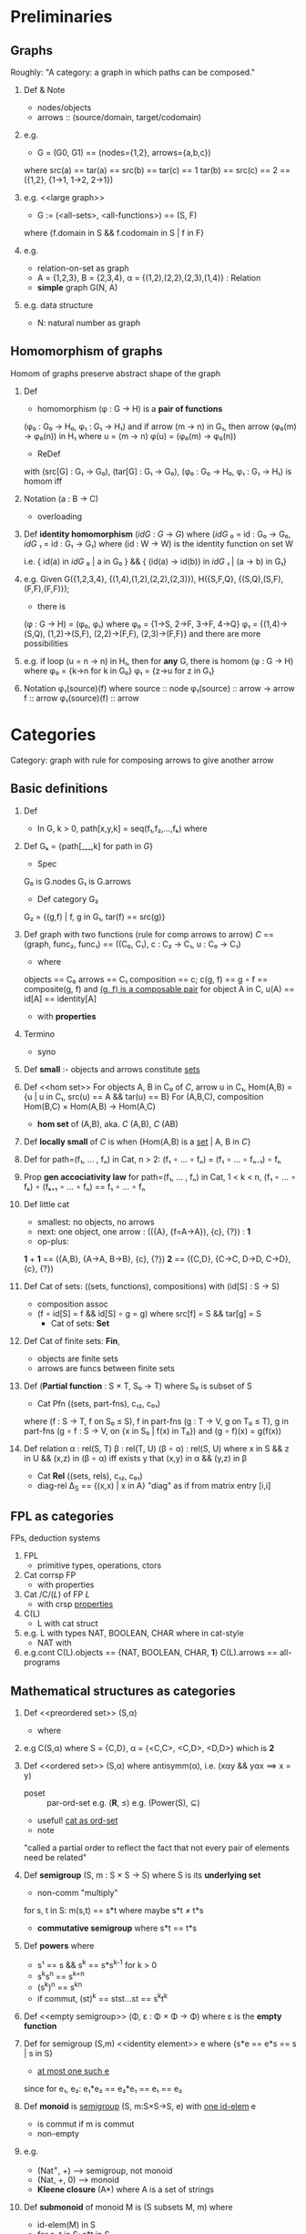 * Preliminaries

** Graphs

   Roughly: "A category: a graph in which paths can be composed."

   1. Def & Note
      <<graph>>
      - nodes/objects
      - arrows :: (source/domain, target/codomain)
	* `f : a → b`
	* endoarrow/endomorphism
      - (G0, G1) :: (G.nodes, G.arrows)
      - loop, endoarrow/endomorphism

   2. e.g.
      - G = (G0, G1) == (nodes={1,2}, arrows={a,b,c})
	where src(a) == tar(a) == src(b) == tar(c) == 1
	      tar(b) == src(c) == 2
	== ({1,2}, {1->1, 1->2, 2->1})

   3. e.g.
      <<large graph>>
      - G := (<all-sets>, <all-functions>) == (S, F)
	where {f.domain in S && f.codomain in S | f in F}
	* Russell's paradox: nodes and arrows form *NO* sets

   4. e.g.
      - relation-on-set as graph
      - A = {1,2,3}, B = {2,3,4}, α = {(1,2),(2,2),(2,3),(1,4)} : Relation
      - *simple* graph G(N, A)
	* {! (src(a1) == src(a2) && tar(a1) == tar(a2)) | a1, a2 in A}

   5. e.g. data structure
      - N: natural number as graph
	* G({"1",n}, {succ=(n,n), 0=("1",n)})
	  where "1" denotes *singleton set*


** Homomorphism of graphs

   Homom of graphs preserve abstract shape of the graph

   1. Def
      <<homomorphism>>
      - homomorphism (φ : G → H) is a *pair of functions*
	(φ₀ : G₀ → H₀,  φ₁ : G₁ → H₁)
	and   if arrow (m → n) in G₁, then arrow (φ₀(m) → φ₀(n)) in H₁
	      where u = (m → n)
		    φ(u) = (φ₀(m) → φ₀(n))
      - ReDef
	with (src[G] : G₁ → G₀), (tar[G] : G₁ → G₀),
	(φ₀ : G₀ → H₀,  φ₁ : G₁ → H₁) is homom iff
	* src[H] ∘ φ₁ == φₒ ∘ src[G] &&
	  tar[H] ∘ φ₁ == φₒ ∘ tar[G]
	  where src[H] : H₁ → H₀
		φ₁     : G₁ → H₁
		src[H] ∘ φ₁ : G₁ → H₀
	  and
		src[H](φ₁(u)) == φ₀(m)
	  φ₀(src[G](u)) == φ₀(m)

   2. Notation (a : B → C)
      - overloading
	* set-theo func
	* graph homom
	* arrow in a graph
      - *Arrow in a graph* per se!
	* (function : set → set) within G(sets, functions)
	* (homo : graph → graph) within G(graphs, homos)
	* (arrow : node → node)  within G(nodes, arrows)
      - (φ : G → H) == (φ₀ : G₀ → H₀, φ₁ : G₁ → H₁)
	e.g.
	* h = φ(g) where φ means φ
	* μ = φ(m) where φ means φ₀
	* ζ = φ(u) where φ means φ₁

   3. Def
      *identity homomorphism* (/idG/ : /G/ → /G/)
      where (/idG/ ₀ = id : G₀ → G₀,
	     /idG/ ₁ = id : G₁ → G₁)
	    where (id : W → W) is the identity function on set W

      i.e. { id(a) in /idG/ ₀ | a in G₀ } &&
	   { (id(a) → id(b)) in /idG/ ₁ | (a → b) in G₁}

   4. e.g.
      Given
      G({1,2,3,4}, {(1,4),(1,2),(2,2),(2,3)}),
      H({S,F,Q}, {(S,Q),(S,F),(F,F),(F,F)});
      * there is
	(φ : G → H) = (φ₀, φ₁) where
	  φ₀ = {1->S, 2->F, 3->F, 4->Q}
	  φ₁ = {(1,4)->(S,Q), (1,2)->(S,F), (2,2)->(F,F), (2,3)->(F,F)}
	and there are more possibilities

   5. e.g.
      if loop (u = n → n) in H₁,
      then for *any* G, there is homom
      (φ : G → H) where
	φ₀ = {k->n for k in G₀}
	φ₁ = {z->u for z in G₁}

   6. Notation
      φ₁(source)(f)
      where source     :: node
	    φ₁(source) :: arrow → arrow
	    f          :: arrow
	    φ₁(source)(f) :: arrow


* Categories

  Category: graph with rule for composing arrows to give another arrow

** Basic definitions

   1. Def 
      <<path>>
      - In G, k > 0, path[x,y,k] = seq(f₁,f₂,...,fₖ) where
	* src[fₖ] = x
	* tar[fᵢ] = src[fᵢ₋₁] for i in [2..k]
	* tar[f₁] = y
      - empty path path[x,x,0] = ()
      - for f in G₁, (f) == path[_,_,1]

   2. Def
      Gₖ = {path[_,_,k] for path in /G/}
      - Spec
	G₀ is G.nodes
	G₁ is G.arrows
      - Def category G₂
	G₂ = {(g,f) | f, g in G₁, tar(f) == src(g)}
	* *composable pairs*

   3. Def
      <<category>>
      graph with two functions (rule for comp arrows to arrow)
      /C/ == (graph, func₂, func₁) == ((C₀, C₁), c : C₂ → C₁, u : C₀ → C₁)
      - where
	objects == C₀
	arrows == C₁
	composition == c; c(g, f) == g ∘ f == composite(g, f)
	  and _(g, f) is a composable pair_
	for object A in C, u(A) == id[A] == identity[A]
      - with *properties*
	* C-1 :: src(g ∘ f) == src(f) && tar(g ∘ f) == tar(g)
	* C-2 :: (h ∘ g) ∘ f == h ∘ (g ∘ f)
	* C-3 :: tar(id[A]) == src(id[A]) == A
	* C-4 :: if (f : A → B) then (f ∘ id[A]) == (id[B] ∘ f) == f
      - notes
	(composition : G₁ × G₁ → G₁)

   4. Termino
      - syno
	* morphism <=> arrow
	* domain   <=> source
	* codomain <=> target
      - 1-to-1 correspondence:
	(object A) <=> id[A]

   5. Def
      *small* :- objects and arrows constitute _sets_

   6. Def
      <<hom set>>
      <<Hom>>
      For objects A, B in C₀ of /C/, arrow u in C₁,
      Hom(A,B) = {u | u in C₁, src(u) == A && tar(u) == B}
      For (A,B,C), composition
      Hom(B,C) × Hom(A,B) → Hom(A,C)
      - *hom set* of (A,B), aka. /C/ (A,B), /C/ (AB)

   7. Def
      *locally small* of /C/ is when
      {Hom(A,B) is a _set_ | A, B in /C/}

   8. Def
      for path=(f₁, ... , fₙ) in Cat, n > 2:
      (f₁ ∘ ... ∘ fₙ) = (f₁ ∘ ... ∘ fₙ₋₁) ∘ fₙ

   9. Prop *gen accociativity law*
      for path=(f₁, ... , fₙ) in Cat, 1 < k < n,
      (f₁ ∘ ... ∘ fₖ) ∘ (fₖ₊₁ ∘ ... ∘ fₙ) == f₁ ∘ ... ∘ fₙ

   10. Def
       little cat
       - smallest: no objects, no arrows
       - next: one object, one arrow : (({A}, {f=A->A}), {c}, {?}) : *1*
       - op-plus:
	 *1* + *1* == ({A,B}, {A->A, B->B}, {c}, {?})
	 *2*       == ({C,D}, {C->C, D->D, C->D}, {c}, {?})

   11. Def
       Cat of sets: ((sets, functions), compositions) with (id[S] : S → S)
       - composition assoc
	 * (f ∘ id[S] = f && id[S] ∘ g = g)
	   where src[f] = S && tar[g] = S
       - Cat of sets: *Set*

   12. Def
       Cat of finite sets: *Fin*,
       - objects are finite sets
       - arrows are funcs between finite sets

   13. Def
       (*Partial function* : S × T, S₀ → T)
       where S₀ is subset of S

       - Cat Pfn ((sets, part-fns), c₁₂, c₀₁)
	 where (f : S → T, f on S₀ ≤ S), f in part-fns
	       (g : T → V, g on T₀ ≤ T), g in part-fns
	       (g ∘ f : S → V, on {x in S₀ | f(x) in T₀}) and (g ∘ f)(x) = g(f(x))

   14. Def relation
       α : rel(S, T)
       β : rel(T, U)
       (β ∘ α) : rel(S, U)
       where x in S && z in U && (x,z) in (β ∘ α) iff
	     exists y that (x,y) in α && (y,z) in β
       - Cat *Rel* ((sets, rels), c₁₂, c₀₁)
	 * diag-rel Δ_{S} == {(x,x) | x in A}
	   "diag" as if from matrix entry [i,i]


** FPL as categories

   FPs, deduction systems

   1. FPL
      - primitive types, operations, ctors
	* produce more
      - pure
	* no var, no assg
	* writing by constructing
	* running by applying op to consts
      - (no var) vs (rebindable)

   2. Cat corrsp FP
      - with properties
	* FPL-1 :: prim data types
	* FPL-2 :: const of each type
	* FPL-3 :: ops, i.e. func betw types
	* FPL-4 :: ctors

   3. Cat /C/(/L/) of FP /L/
      - with crsp _properties_

	* A-1 :: "do-nothing op", i.e. id[A]
	* A-2 :: additional type *1*
		 each _const_ of type A (c : A) as _arrow_ (c : *1* → A)
	* A-3 :: comp ctor
		 (f : A → B) and (g : B → C)
		 (f;g : A → C)
		 also
		 f;idB == idA;f == f

   4. C(L)
      - L with cat struct
	* FPC-1 :: C(L).objects == L.types
	* FPC-2 :: C(L).arrows == L.ops
	* FPC-3 :: u.src == op.inp.type && u.tar == op.out.type
		   (u  : S → T) in C₁
		   (op : I → O) in L
	* FPC-4 :: C(L).comp == L.ctor
	* FPC-5 :: id

   5. e.g. L with types NAT, BOOLEAN, CHAR
      where in cat-style
      - NAT with
	* const-op (0 : *1* → NAT)
	* op       (succ : NAT → NAT)
      - BOOLEAN with
	* const-op (true : *1* → BOOLEAN)
		   (false : *1* → BOOLEAN)
	* op       (¬ : BOOLEAN → BOOLEAN)
	  where ¬ ∘ true = false
		¬ ∘ false = true
      - CHAR with
	* const-op (c : *1* → CHAR)
      - type conv
	* ops (ord : CHAR → NAT)
	      (chr : NAT → CHAR)
	  where (chr ∘ ord) = id_{CHAR}

   6. e.g.cont
      C(L).objects == {NAT, BOOLEAN, CHAR, *1*}
      C(L).arrows == all-programs


** Mathematical structures as categories

   1. Def
      <<preordered set>> (S,α)
      - where
	* bin rel α on S :: \alpha subsets (S \times S)
			    where xαy for (x,y) in α
	* reflexive  :: xαx for x in S
	* transitive :: xαy && yαz ==> xαz
			r(x,y) && r(y,z) ==> r(x,z)
			r(y,z) ∘ r(x,y) $ x == 
	* with antisymmetry(α) becoming [[poset]]
      - as C(S,α)
	* CO-1 :: C(S,α).objects := S.elements
	* CO-2 :: for xαy
		  C(S,α).arrow[x,y] := (y,x) := xαy
		  with (y,x) as (y <- x) since composition is right-to-left
	* CO-3 :: for y, if no x that xαy
		  no (y,x) in C(S,α)
	* with
	  + reflexivity:  (x,x) in C(S,α)
	  + transitivity: (z,y) ∘ (y,x) == (z,x)

   2. e.g
      C(S,α) where S = {C,D}, α = {<C,C>, <C,D>, <D,D>}
      which is *2*

   3. Def
      <<ordered set>> (S,α) 
      where antisymm(α), i.e. (xαy && yαx ==> x = y)
      <<poset>>
      - poset :: par-ord-set
		 e.g. (*R*, ≤)
		 e.g. (Power(S), ⊆)
      - useful! _cat as ord-set_
      - note 

	"called a partial order to reflect the fact that not every
        pair of elements need be related"

   4. Def
      <<semigroup>>
      *semigroup* (S, m : S × S → S) where S is its *underlying set*
      - non-comm "multiply"
	for s, t in S: m(s,t) == s*t
	where maybe s*t ≠ t*s
      - *commutative semigroup* where s*t == t*s

   5. Def
      *powers* where
      * s¹ == s && s^{k} == s*s^{k-1} for k > 0
      * s^{k}s^{n} == s^{k+n}
      * (s^{k})^{n} == s^{kn}
      * if commut, (st)^{k} == stst...st == s^{k}t^{k}

   6. Def
      <<empty semigroup>>
      (Φ, ε : Φ × Φ → Φ)
      where ε is the *empty function*

   7. Def
      for semigroup (S,m)
      <<identity element>> e where {s*e == e*s == s | s in S}
      - _at most one such e_
	since for e₁, e₂: e₁*e₂ == e₂*e₁ == e₁ == e₂

   8. Def
      <<monoid>>
      *monoid* is [[semigroup]] (S, m:S×S→S, e) with _one id-elem_ e
      - is commut if m is commut
      - non-empty

   9. e.g.
      - (Nat^{+}, +) --> semigroup, not monoid
      - (Nat, +, 0) --> monoid
      - *Kleene closure* (A*) where A is a set of strings
	* 'abcd' in A* == {a,b,c,d}*
	* '' in A*
	* with op-concat, 
          <<free monoid>> F(A) := (A*, ++, '')

   10. Def
       <<submonoid>>
       *submonoid* of monoid M is (S subsets M, m) where
       * id-elem(M) in S
       * for s, t in S: s*t in S
	 (S is *closed* under m)

   11. e.g.
       - Nat  => submonoid (Nat, plus, e=0)
       - Nat⁺ => submonoid (Nat, mult, e=1)
       - {0} forms monoid ({0}, mult, 0)
       - {0} forms no submonoid of (Nat, mult), 
	 i.e. (Nat, mult, e=1)
	 since e=1 not in ({0}, mult, 0)

   12. Crsp 
       <<monoid as category>>
       monoid(M) vs cat(C(M))
       * CM-1 :: C(M).elems  := {⋄} 
		 where ⋄ := M.underlyingSet
       * CM-2 :: C(M).arrows := {(x : ⋄ ↦ ⋄) | x in M}
       * CM-3 :: C(M).comp   := M.op

   13. Rmrk
       alternative defs
       - [[monoid]] (M,•)
	 as cat with one obj ⋄:=
	 (({⋄}, {(x:⋄↦⋄) | x in M}), comp, id)
       - [[preordered set]] (S,α)
	 as cat with each Hom empty or singleton :=
	 (S, {Hom(x,y) == \empty or Hom(x,y) == {xαy} | x,y in S})
	 where id   := xαx (reflexivity)
	       comp := {(xαy)∘(yαz)↦(xαz) | x,y,z in S}


** Categories of sets with structure

   1. Appl
      *category of graph* - *GRF*
      (objects=graphs, arrows=homomorphisms, composite, identity)
      - composite
	let (φ : /G/ → /H/), (ψ : /H/ → /K/)
	    (u : m → n) in /G/
	    (φ₁(u) : φ₀(m) → φ₀(n)) in /H/
	    (ψ₁(φ₁(u)) : ψ₀φ₀(m) → ψ₀φ₀(n)) in /K/
	    i.e. (ψ ∘ φ) is a graph homom
      - identity
	with id-homoms /idG/ , /idH/ and /idK/

   2. Appl
      *category of poset*
      let (S, α) and (T, β) be posets,
      with monotone(f : S → T) iff (xαy in S ==> f(x)βf(y) in T)
      (objects=posets, arrows=monotone-functions, composite, identity)


** Categories of algebraic structures

   1. Def
      <<sgp-homom>>
      *semigroup homomorphism*
      let (S, †), (T, ‡) be semigroups
          homom(h : S → T)
          if _{h(ss') == h(s)h(s') | s, s' in S}_
          meaning h₀ : {s ↦ h(s) , s' ↦ h(s') , ...}
	          h₁ : {(s,s') ↦ (h(s),h(s')) , ...}
      <<mnd-homom>>
      *monoid homomorphism*
      let (S, †, ε), (T, ‡, ω) be monoids
          where _{h(ss') == h(s)h(s') | s, s' in S}_
	        h(ε) == ω --> prsv id

   2. e.g.
      - given monoid M(U, †, e), submonoid S(V, †, e)
        with incl-f(h : V → U) being homom
             # inclusion function maps (elem x of X) to (elem x of X's superset Y)
             since {h(vv') == h(v)h(v') == vv' | v, v' in V} and
                   {h(e) == e}
      - given M(Int, mult, 1), N({0,1}, mult, 1)
	with homo(h : Int → {0,1}) where h(even-int) == 0 && h(odd-int) == 1
	     since {h(od * od) == h(od) * h(od) == 1,
                    h(ev * od) == h(ev) * h(od) == 0,
                    h(ev * ev) == h(ev) * h(ev) == 0} and
		   {h(1) == 1}
      - id-func is homom ({x → x}, {(x → x) → (id(x) → id(x))})
	where id₀ = {x→x}, id₁ = {(x→x)→(x,x)}

      - Def
	*Sem* is cat of semigroups and semigroup-homoms
	*Mon* is cat of monoids and monoid-homoms

   3. e.g.
      - let S = sgp({s}, mult); N⁺ = sgp(Z⁺, add)
	there is sgp-homom (p : N⁺ → S) where p(k) = sᵏ
	         where {p(k+n) == p(k)p(n) == s^{k}s^{n} | k, n in Z⁺} 
		 using _DEF([[sgp-homom]])_

   4. e.g. 
      sgp-homom between monoids 
      may _not_ be mnd-homom
      - let E = monoid({e}, mult, e)
	    Z = monoid(Int, mult, ω=1)
	    h = (h : {e} → Int, h(e) = 0)
	        having {h(ee) == h(e)h(e) == 0 | e in E}
	        thus h is sgp-homom
	    but h(e) == 0 != ω
	        thus h is not mnd-homom
	
   5. Def
      *inverse* of homom (exist?)
      - let (f : S → T) be bij sgp-homom
	    {f(ss') == f(s)f(s') | s,s' in S} with DEF(sgp-homom) 
	    let (g : T → S) = f^{-1}
	    needing {g(t)g(t') == g(tt') | t,t' in T}
	        <== {f(g(t)g(t')) == f(g(tt')) | t,t' in T}
		=== {f(ss') == tt' | t,t' in T} where s = g(t), s' = g(t')
	        === {f(g(t))f(g(t')) == tt' | t,t' in T } with {f... | s,s' in S}
		=== {tt' == h(t)h(t') | t,t' in T}        with h = f ∘ g
		OK.
      - true for alge-structs, not for _posets_
	
   6. Def
      *semigroup isomorphism* 
      sgp-homom(h), bij(h), g == inv(h), sgp-homom(g)
      ==> sgp-isom(h), isomorphic(h, g)
      - e.g. 
	M({0,1,2,3}, \mu_x_y=(x+y)%4, 0)
	N({1,2,3,4}, \nu_x_y=(x*y)%5, 1)
	* there are two distinct isoms between M and N
	* which 2???
	
   7. Rem
      Kleene closure induces homoms
      - let (f : A → B)
	    M_A({a_i}*, ++, ())
	    M_B({b_j}*, ++, ())
	    (f* : A* → B*) where f*(a_1,...,a_{k}) = (f(a_1),...,f(a_k)) and
	                          f*() = ()
				  f*(a) = f(a)
	    let a:=(a_1,...,a_m), a':=(a'_1,...a'_n) in A*
	    f*(a)f*(a') == f*(a_1,...,a_m)f*(a'_1,...a'_n)
	                == (f(a_1),...)(f(a'_1),...)
	                == (f(a_1),...,f(a'_1),...)
	                == f*(a_1,...,a'_1,...)
	                == f*(aa')
	    i.e. monoid-homom(f*)
	* let g = inv(f)
          isom(g : B → A) ==> isom(g* : B* → A*)
	
   8. Func
      Z==Int forms (Int, plus, 0) and (Int, mult, 1)
      Z_k={0,1,...,k-1} (*remainders* of k) forms
      (Z_k, plus(%k), 0) and (Z_k, mult(%k), 1)

   9. Def
      let k in Int && k > 0, n in Int,
      r == (n % k)
        where r in Z_k, n = qk +r, 0 \le r \lt k
      op (r +ₖ s) == (r + s) % k

   10. Propo
       (*Zₖ*, +ₖ, 0)
      
   11. Propo
       (f : n ↦ n % k) is monoid-homom 
       - from (*Z*,+,0) to (*Zₖ*,+ₖ,0)
	 since f(n₁+n₂) == f(n₁)+ₖf(n₂)
	   <== n₁ == q₁k + r₁
	       n₂ == q₂k + r₂
	       n₁+n₂ == (q₁+q₂)k + (r₁+r₂)
	       f(n₁+n₂) == (r₁+r₂)%k == LHS
	       f(n₁) == r₁, f(n₂) == r₂
	       f(n₁)+ₖf(n₂) == (r₁+r₂)%k with DEF(+ₖ) == RHS == LHS
	       OK.

       - from (*Z*,*,0) to (*Zₖ*,*ₖ,0)


** Constructions on categories

   1. Def
      *subcategory* /D/ of category /C/
      - where
	* S-1 :: (D₀ ⊆ C₀) &&
		 (D₁ ⊆ C₁)
	* S-2 :: {u_D.src == u_c.src && u_D.tar == u_c.tar | u_D in D₁}
		 i.e. Hom_D(A,B) ⊆ Hom_C(A,B)
	* S-3 :: {id_A in /C/ | A in D₀}
	* S-4 :: {(g ∘ f) in /C/ | f, g in /D/}

   2. e.g.
      cat *Fin* of finite sets and all func between 'em
      subcat(*Fin*, *Set*).
      cat *SetPf* of sets and partial funcs
      subcat(*Set*, *SetPf*).
      - fin(A), fin(B) ==> Hom_{*Fin*}(A,B) == Hom_{*Set*}(A,B)
      - *Set₀* == *SetPf₀*
	however, Hom_{*Set*}(A,B) ⊆ Hom_{*SetPf*}(A,B)
      
   3. Def
      <<full-cat>>
      subcat(/D/, /C/), 
      {Hom_{/D/}(A,B) == Hom_{/C/}(A,B) | A,B in D₀} ==>
      *full-subcategory* (/D/, /C/)
      - e.g.
	* fu-subcat(*Fin*, *Set*).
	* ¬fu-subcat(*Set*, *SetPf*).
      - maybe (D₀ != C₀)

   4. Def
      <<wide-cat>>
      subcat(/D/, /C/), 
      (D₀ == C₀) ==>
      *wide-subcategory* (/D/, /C/)
      - e.g.
	* wi-subcat(*Set*, *SetPf*)
      - maybe (Hom_{/D/}(A,B) != Hom_{/C/}(A,B))
      
   5. e.g.
      monoids ⊂ cat(semigroups),
        where cat(semigroups) == (sgps, [[sgp-homom]]s)
      mnd-homom(m₁, m₂) ⊂ sgp-homom(m₁, m₂),
        where cat(monoids) == (mnds, [[mnd-homom]]s)
      subcat(cat(monoids), cat(semigroups)),
      cat(monoids) is
      * not full -- mnd-homom(M, N) (⊂ i.e. !=) sgp-homom(M, N)
      * not wide -- {all-mnds} (⊂ i.e. !=) {all-sgps}

   6. Def
      <<product>>
      *product of categories*
      cat(/C/), cat(/D/), 
      (/C/×/D/)₀ := {(C,D) | C in /C/, D in /D/}.
      (/C/×/D/)₁ := {(f,g) : (C,D) → (C',D') | f in C₁, g in D₁}
      (/C/×/D/)_{id} := (id_C, id_D)
      composite where
        (f',g') ∘ (f, g) := (f'∘f, g'∘g) : (C,D) → (C'',D'')

   7. Def
      <<dual of category>>
      <<opposite of category>>
      with /C/, define /C/^{op} where
      - D-1 :: (C^{op}₀, C^{op}₁) := (C₀, C₁)
      - D-2 :: (f : A ↦ B) in C₁ ==> (f : B ↦ A) in C^{op}^{}₁
      - D-3 :: h==(g∘f) in /C/ ==> h==(f∘g) in /C/^{op}
      - id remains

   8. e.g.
      <<dual of monoid>>
      with mnd(M), M^{op} == op(C(M))^{}
        where C is [[monoid as category]]
	      xy == z in M ==> yx == z in M^{op}
      - note commut(M) ==> C(M) is dual(C(M))
      - e.g.
	for C(P) with [[poset]] P
	C((*Z*,≤)) == dual(C((*Z*,≥)))
	where C.composite == {a ≤' c | a,b,c in *Z* , a≤b, b≤c}
	                     where ≤' == (≤ ∘ ≤)
	      D.composite == {a ≥' c | a,b,c in *Z* , b≥a, c≥b}
	                     where ≥' == (≥ ∘ ≥)
	
   9. note
      arrows in prod-cat may not be functions, but only arrows
      - e.g.
	with *Set*, 
	let A := en-alpb,
	(v : A → {0,1}) where v(consonant)↦0 && v(vowel)↦1,
	let a := (id_A,v) : (A,A)×(A,{0,1}) in (*Set* × *Set*),
	a is not function
	
	also, for v in *Setᵒᵖ* where (v : {0,1} → A)
	v is not function
	
   10. Def
       <<slice category>> with /C/ and A ∈ /C/.objects
       /C/A
       - SC-1 :: /C/A.objects := 
		 {(f:C→A) | C in /C/.objects}
       - SC-2 :: /C/A.arrows  := 
		 {(h:C'→C := (f↦f')) | 
		  (f:C→A),(f':C'→A) in /C/.arrows,
		  f == f' ∘ h}
       - SC-3 :: comp(h:f→f', h':f'→f'') :=
		 (h'∘h : f→f'')

   11. e.g.
       with poset (P,α) and cat C(P,α)
       for x in P, 
       /C(P,α)/x == C({y | x,y in P, xαy}, α)

   12. Def
       <<S-indexed set>> (X, τ:X→S)
       where of-type(s) == (∀x ∈ X. τ(x)==s)
             typed-set(X, S).
	     --> using s to index the subset Xₛ of X
       alt, {τ⁻¹(s) | s in S} == {Xₛ ⊆ X | s in S}
            namely *family of sets indexed by S*
	
   13. e.g.
       G == G₀ ∪ G₁ is typed by (τ:G→{0,1})
       where τ(node)↦0 && τ(arrow)↦1

   14. Def
       <<indexed function>>
       let (f : typed-set(X,S) → typed-set(X',S)),
       f is an arrow in *Set*/S,
       f is *indexed function* or *typed function*,
       --> /C/A == typed-set(C.objects, A) 

   15. e.g.
       homom(f : /G/ → /H/) crpd-to typed-function
       using DEF([[homomorphism]])
       where ∀x ∈ G₀, t==f₀(x) ∈ H₀
             --> x has type t, may be more such x's
             ∀(x↦y) ∈ G₁, (t↦s)==f₁(x→y) ∈ H₁
             --> (x↦y) has type (t↦s)
       
   16. Def
       <<free category>> gen by graph
       for graph G, free cat F(G)
       where F(G).objects := G.nodes
             F(G).arrows  := G.paths
             F(G).comp    := (f₁,...,fₖ)∘(fₖ₊₁,...,fₙ) == (f₁,...,fₙ)
	     F(G).id      := G.path[A,A,0]
       - aka *path catogory* of G
	 
   17. e.g.
       free cat of 
       G({*1*, *n*}, {succ=(*n*, *n*), 0=(*1*, *n*)})
       has arrows (id₁		: *1* ↦ *1*),
                  (succᵏ	: *n* ↦ *n*),
		  (succᵏ ∘ 0	: *1* ↦ *n*)
       with composite (succᵏ∘succᵐ == succᵏ⁺ᵐ)
       
   18. note
       with any graph G
       F(G) csrp Kleene-closure(G)
       where
       path crsp string


* Properties of objects and arrows

* Functors

* Diagrams and naturality

* Products and sums

* Cartesian closed categories

* Limits and colimits

* Adjoints

* Triples

* Toposes

* Categories with monoidal structure
